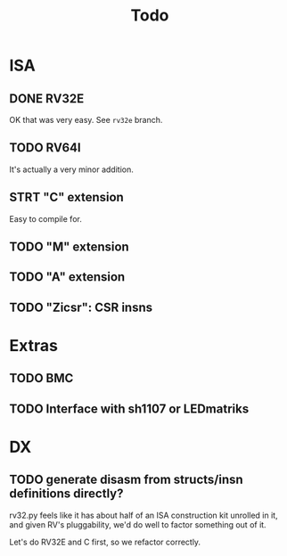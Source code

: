 #+title: Todo

* ISA

** DONE RV32E
OK that was very easy.  See =rv32e= branch.

** TODO RV64I
It's actually a very minor addition.

** STRT "C" extension

Easy to compile for.

** TODO "M" extension

** TODO "A" extension

** TODO "Zicsr": CSR insns

* Extras

** TODO BMC

** TODO Interface with sh1107 or LEDmatriks

* DX

** TODO generate disasm from structs/insn definitions directly?
rv32.py feels like it has about half of an ISA construction kit unrolled in it, and given RV's pluggability, we'd do well to factor something out of it.

Let's do RV32E and C first, so we refactor correctly.
